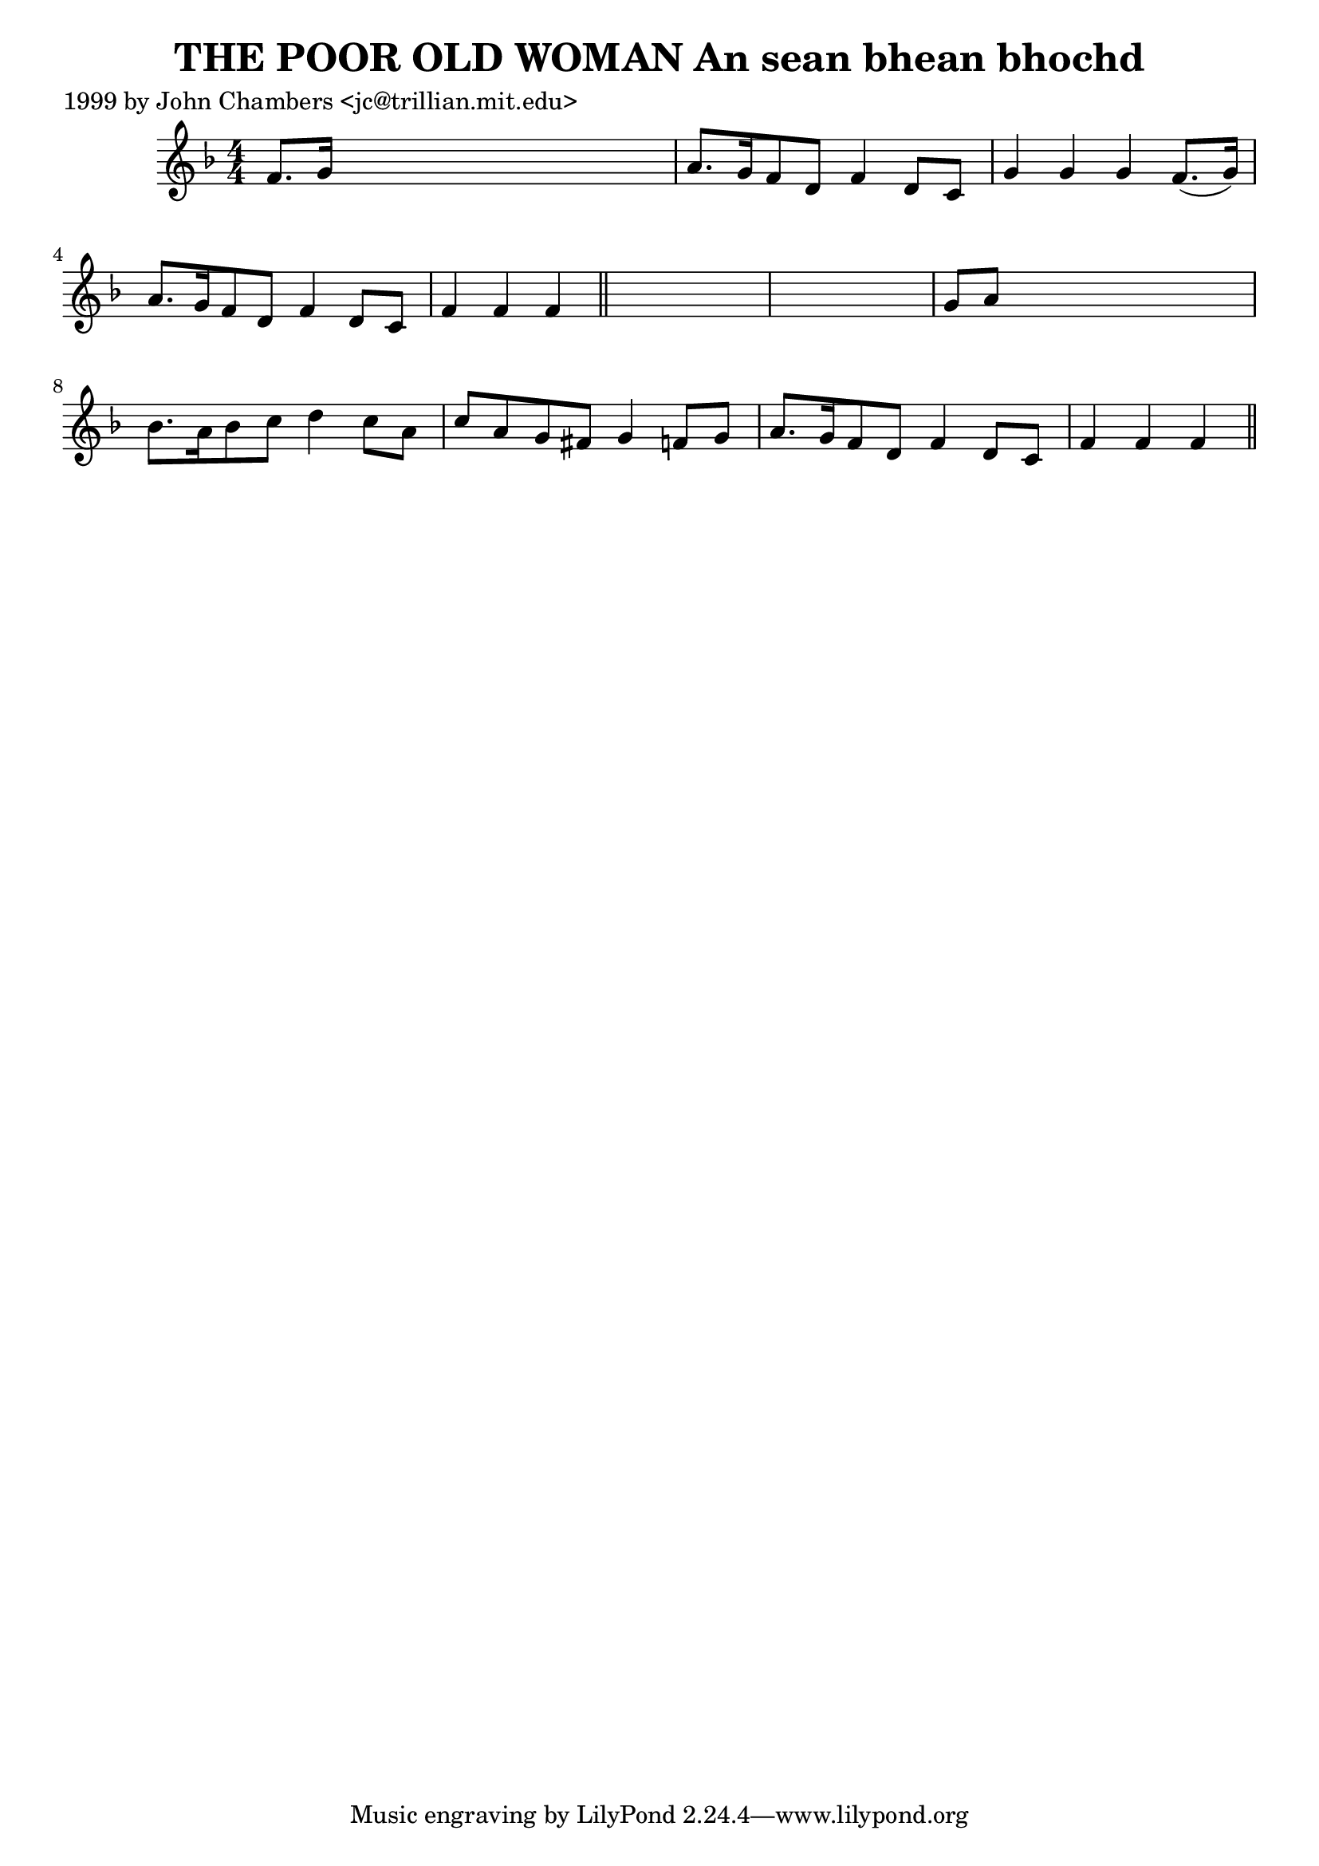 
\version "2.16.2"
% automatically converted by musicxml2ly from xml/0324_jc.xml

%% additional definitions required by the score:
\language "english"


\header {
    poet = "1999 by John Chambers <jc@trillian.mit.edu>"
    encoder = "abc2xml version 63"
    encodingdate = "2015-01-25"
    title = "THE POOR OLD WOMAN
An sean bhean bhochd"
    }

\layout {
    \context { \Score
        autoBeaming = ##f
        }
    }
PartPOneVoiceOne =  \relative f' {
    \key f \major \numericTimeSignature\time 4/4 f8. [ g16 ] s2. | % 2
    a8. [ g16 f8 d8 ] f4 d8 [ c8 ] | % 3
    g'4 g4 g4 f8. ( [ g16 ) ] | % 4
    a8. [ g16 f8 d8 ] f4 d8 [ c8 ] | % 5
    f4 f4 f4 \bar "||"
    s4*5 | % 7
    g8 [ a8 ] s2. | % 8
    bf8. [ a16 bf8 c8 ] d4 c8 [ a8 ] | % 9
    c8 [ a8 g8 fs8 ] g4 f8 [ g8 ] | \barNumberCheck #10
    a8. [ g16 f8 d8 ] f4 d8 [ c8 ] | % 11
    f4 f4 f4 \bar "||"
    }


% The score definition
\score {
    <<
        \new Staff <<
            \context Staff << 
                \context Voice = "PartPOneVoiceOne" { \PartPOneVoiceOne }
                >>
            >>
        
        >>
    \layout {}
    % To create MIDI output, uncomment the following line:
    %  \midi {}
    }

